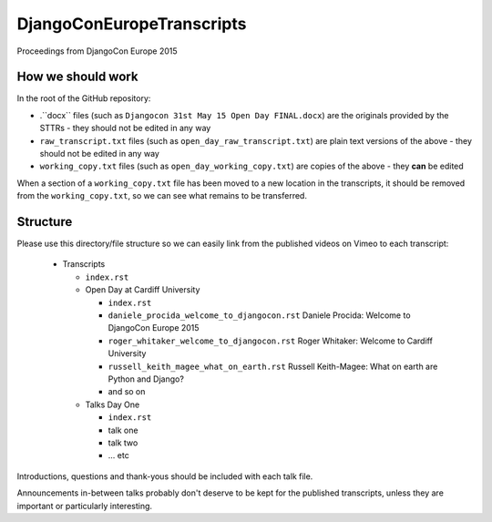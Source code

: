 ==========================
DjangoConEuropeTranscripts
==========================

Proceedings from DjangoCon Europe 2015

How we should work
==================

In the root of the GitHub repository:

* .``docx`` files (such as ``Djangocon 31st May 15 Open Day FINAL.docx``) are the originals
  provided by the STTRs - they should not be edited in any way
* ``raw_transcript.txt`` files (such as ``open_day_raw_transcript.txt``) are plain text versions of
  the above - they should not be edited in any way
* ``working_copy.txt`` files (such as ``open_day_working_copy.txt``) are copies of the above - they
  **can** be edited

When a section of a ``working_copy.txt`` file has been moved to a new location in the transcripts,
it should be removed from the ``working_copy.txt``, so we can see what remains to be transferred.

Structure
=========

Please use this directory/file structure so we can easily link from the published videos on Vimeo
to each transcript:

  * Transcripts

    * ``index.rst``
    * Open Day at Cardiff University

      * ``index.rst``
      * ``daniele_procida_welcome_to_djangocon.rst`` Daniele Procida: Welcome to DjangoCon Europe
        2015
      * ``roger_whitaker_welcome_to_djangocon.rst`` Roger Whitaker: Welcome to Cardiff University
      * ``russell_keith_magee_what_on_earth.rst`` Russell Keith-Magee: What on earth are Python and
        Django?
      * and so on

    * Talks Day One

      * ``index.rst``
      * talk one
      * talk two
      * ... etc

Introductions, questions and thank-yous should be included with each talk file.

Announcements in-between talks probably don't deserve to be kept for the published transcripts,
unless they are important or particularly interesting.
